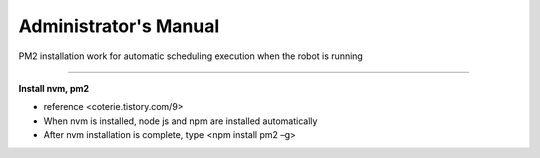 Administrator's Manual
==================================

PM2 installation work for automatic scheduling execution when the robot is running

--------------------------------------------------------------------------------

**Install nvm, pm2**

.. thumbnail:: /_images/autorun/pm2.png
    :width: 500
    :height: 300

- reference <coterie.tistory.com/9> 
- When nvm is installed, node js and npm are installed automatically
- After nvm installation is complete, type <npm install pm2 –g>
